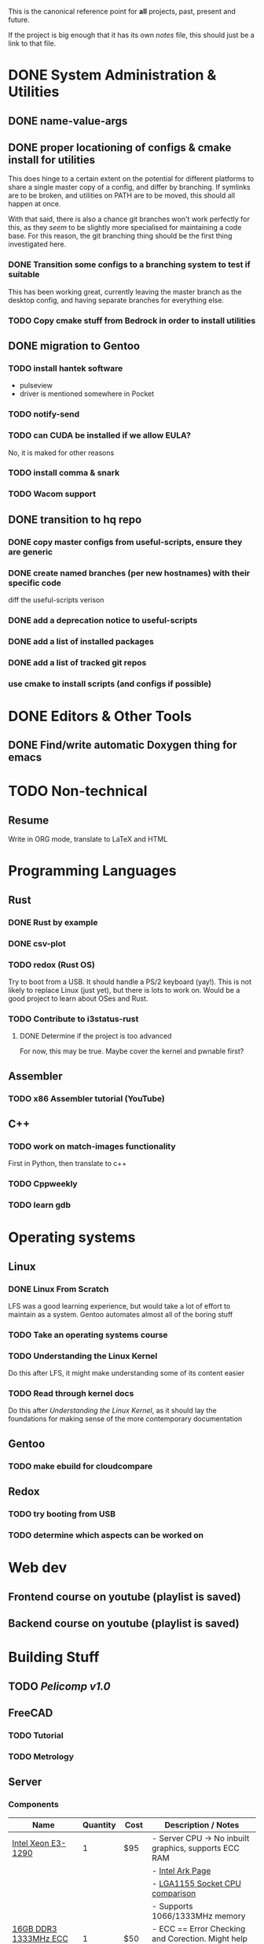 This is the canonical reference point for *all* projects, past, present and future.

If the project is big enough that it has its own /notes/ file, this should just be a link to that file.

* DONE System Administration & Utilities
** DONE name-value-args
** DONE proper locationing of configs & cmake install for utilities
This does hinge to a certain extent on the potential for different platforms to share a single master copy of a config, and differ by branching. If symlinks are to be broken, and utilities on PATH are to be moved, this should all happen at once.

With that said, there is also a chance git branches won't work perfectly for this, as they /seem/ to be slightly more specialised for maintaining a code base. For this reason, the git branching thing should be the first thing investigated here.

*** DONE Transition some configs to a branching system to test if suitable
This has been working great, currently leaving the master branch as the desktop config, and having separate branches for everything else.

*** TODO Copy cmake stuff from Bedrock in order to install utilities
    
** DONE migration to Gentoo
*** TODO install hantek software
- pulseview
- driver is mentioned somewhere in Pocket
*** TODO notify-send
*** TODO can CUDA be installed if we allow EULA?
No, it is maked for other reasons
*** TODO install comma & snark
*** TODO Wacom support
** DONE transition to hq repo
*** DONE copy master configs from useful-scripts, ensure they are generic
*** DONE create named branches (per new hostnames) with their specific code
diff the useful-scripts verison
*** DONE add a deprecation notice to useful-scripts

*** DONE add a list of installed packages 

*** DONE add a list of tracked git repos
*** use cmake to install scripts (and configs if possible)

* DONE Editors & Other Tools
** DONE Find/write automatic Doxygen thing for emacs
* TODO Non-technical
** Resume
Write in ORG mode, translate to LaTeX and HTML

* Programming Languages
** Rust
*** DONE Rust by example
*** DONE csv-plot
*** TODO redox (Rust OS)
Try to boot from a USB. It should handle a PS/2 keyboard (yay!). This is not likely to replace Linux (just yet), but there is lots to work on. Would be a good project to learn about OSes and Rust.
*** TODO Contribute to i3status-rust 
**** DONE Determine if the project is too advanced
For now, this may be true. Maybe cover the kernel and pwnable first?

** Assembler
*** TODO x86 Assembler tutorial (YouTube)
** C++
*** TODO work on match-images functionality
First in Python, then translate to c++
*** TODO Cppweekly
*** TODO learn gdb
* Operating systems
** Linux
*** DONE Linux From Scratch
LFS was a good learning experience, but would take a lot of effort to maintain as a system. Gentoo automates almost all of the boring stuff
*** TODO Take an operating systems course
*** TODO Understanding the Linux Kernel
Do this after LFS, it might make understanding some of its content easier
*** TODO Read through kernel docs
Do this after /Understanding the Linux Kernel/, as it should lay the foundations for
making sense of the more contemporary documentation

** Gentoo
*** TODO make ebuild for cloudcompare

** Redox
*** TODO try booting from USB
*** TODO determine which aspects can be worked on

* Web dev
** Frontend course on youtube (playlist is saved)
** Backend course on youtube (playlist is saved)
* Building Stuff
** TODO [[~/src/projects/pelicomputer/plan.org][Pelicomp v1.0]]
** FreeCAD
*** TODO Tutorial
*** TODO Metrology
** Server
*** Components
|-------------------------------+----------+------+----------------------------------------------------------------|
| Name                          | Quantity | Cost | Description / Notes                                            |
|-------------------------------+----------+------+----------------------------------------------------------------|
| [[https://www.ebay.com/p/109599026?iid=352564880804][Intel Xeon E3-1290]]            |        1 | $95  | - Server CPU -> No inbuilt graphics, supports ECC RAM          |
|                               |          |      | - [[https://ark.intel.com/content/www/us/en/ark/products/55452/intel-xeon-processor-e3-1290-8m-cache-3-60-ghz.html][Intel Ark Page]]                                               |
|                               |          |      | - [[https://www.cpu-world.com/Sockets/Socket%201155%20(LGA1155).html][LGA1155 Socket CPU comparison]]                                |
|                               |          |      | - Supports 1066/1333MHz memory                                 |
|-------------------------------+----------+------+----------------------------------------------------------------|
| [[https://www.ebay.com/itm/DDR3-10600R-4-8-16GB-Server-Memory-1333-1600-1866MHz-RDIMM-ECC-Registered-RAM/154050354910?_trkparms=ispr%3D1&hash=item23de1ddede:g:TU4AAOSw56ResS3f&amdata=enc%3AAQAFAAACcBaobrjLl8XobRIiIML1V4Imu%252Fn%252BzU5L90Z278x5ickkxGz2ccqatkEnoeekHqhLkYjc0Y2cqoA7fRl15hQkQC3iXjiQ5kvX2so%252BCB34DO19zB1S1o3Gi1PhriZhI98RSqK4g0YbFQ9ii3UMPrQPSwr7R6wl6BHjHSMLbaqNN%252Bw%252Bnjh5E6Y%252FmhMUMKG0S4ADN8hY%252BlOGf9k2UcKfmYm%252BhN8J9sLsHQaCtXQXRnpg1zY43Z%252BESRbK2z0x7WRWZ7KbtZyAAXNqwn058m8I1k5IC8v2Ka%252Ftag%252FWeTo0zwNbiyWRZp%252BpAPuigjLc5YmXoQ5L8vBRg8JwvKj9VkwcZ9EzIlF0LYh6REWajJLRNBhx3hMLXmuLQefOpqUy3QzO139T66CACUKACW%252BGYflY9aTmnaQsPlrpaifCII9nNySqzxwfk7JTlkMTEPZehKZwcziP4A9jWj5RN8dlWZTOhwTcRpomX%252BV73bPYahRl8EGkQffKSMsV9yt7yaKBQeyOlYKu6bxHFQDMw9QKRokMZDF2Dbp6sL5HFNN%252FlSBPr%252BrGJ0tbOYbcHgB3Q9L6G6CvM43k5%252FSDukxjKCAuU3GqlOjwPcfUHsfKWiGh%252BhD0wjbOU0iAxbeJ%252BS2vF9fGUnH3a3AAllQY4cuePyG08mBrmsmLlZitTAmltF83dDaRdXp2dQLQwOUSRYuYg9hbVozkyAVFoNC3eyIJHgfKW4WY2ty0ppwG15TToRTNLRio6XXGea7oxlV4Oem6FU0rHab7OlBwhwNDWF3X%252FJu91lGdv%252FFVDMlQnPRhrHOQLgZ33X%252FqBlHh9VrIl%252BHkG1O8S%252BdcwjIKkw%253D%253D%7Ccksum%3A1540503549109b7fa242060d4e69a2952bcc971837ef%7Campid%3APL_CLK%7Cclp%3A2334524][16GB DDR3 1333MHz ECC Memory]]  |        1 | $50  | - ECC == Error Checking and Corection. Might help with uptime? |
|                               |          |      | - Could also go to 32GB, max supported by the Z77-x4 mobo,     |
|                               |          |      | but with 8 threads at 1.5GB/thread, 12GB is all we need        |
|-------------------------------+----------+------+----------------------------------------------------------------|
| Old Radeon GPU                |        1 | $0   | - Required because CPU has no inbuilt graphics                 |
|                               |          |      | - Might be able to play with ATI equivalent of CUDA            |
|-------------------------------+----------+------+----------------------------------------------------------------|
| [[https://www.scorptec.com.au/product/power-supplies/atx/85521-sst-da850-g][SilverStone 850W Power Supply]] |        1 | $199 | - Silent fan                                                   |
|                               |          |      | - Modular cables                                               |
|-------------------------------+----------+------+----------------------------------------------------------------|
* Algorithms
** DONE MIT algorithms course
** TODO do photogrammetry from scratch in C++ with opencv
* Software Design
* Security
** TODO pwnable.kr
* Embedded
** Contemporary
*** RTEMS Quick Start Guide
**** TODO Review email from Chris to determine if can proceed
** Ben Eater Tutorials
*** TODO Hello World on a 6502
Order both this kit and the homemade clock kit too. It would be cool to have an
oscilloscope by then, but not fully necessary.
*** TODO 8-bit computer
Order components
** Pomodoro
- Build a simple pomodoro timer from scratch using either
  - a microprocessor (e.g. 6502), using assembly
  - from scratch like the 8-bit computer.
- Probably need to watch a few more videos before doing this
* Abyss
** Lantern processing with Python
This encompasses a transition to using Python for the Lantern-Eye processing
*** TODO *Stage 0*: Metashape?
Compare Metashape to open-source competitors. Any competitor *must have an API*.
**** TODO Download a test dataset
**** TODO Compare Metashape to competitors
Compare on:
- Reconstruction performance
- Processing time
- Configurability
- Can do a calibration?
*** TODO *Stage 1*: API
Create an API with standard routines and helper functions for the stage 2 things. Should have pretty much all of the features of =metashape-cli=
**** TODO Have prerolled routines that are easy to call and abstract as much as possible
**** TODO Fully leverage progress callback
**** TODO Print progress in a clever way
*** TODO *Stage 2A*: CLI
Full Python implementation of metashape-cli
- Should exclusively call library functions
- must have usage examples
- must be logically structured and easy to use
*** TODO *Stage 2B*: Prefect workflow orchestration API and frontend
Want to make a flexible but easily configured workflow orchestration system, with the aim that only a single file needs configuration before the user simply hits go.
This should be structured as a library, such that in future it can be imported and called from Python.
**** TODO Make a TUI frontend for it
*** TODO *Stage 3* (bonus): Replace comma and snark
*** TODO *Stage 4* (bonus): Automate manual stuff
* Other people's projects
** Tour Calculator
** Karen blockchain
*** The idea here is that: 
- suppliers can make listings (like a marketplace) 
- customers can also make purchases which will be captured in the blockchain
- alternatively, the supplier and customer can place one-off contracts in the blockchain
  - might be best if all listings contain a target field to avoid people being sniped
    - e.g. =target: any= for open listings, and =target: cba= for a specific contracts
- part of the security then involves a sort of escrow 
  - if payments must be made in conventional currencies, this has to be external, and may have other dependencies
*** Reading material
**** [[https://eprint.iacr.org/2017/375.pdf][Do you need a blockchain?]]
**** [[https://www.hyperledger.org/use/fabric][Hyperledger Fabric homepage]] and [[https://hyperledger-fabric.readthedocs.io/en/latest/whatis.html#introduction][its documentation]] (good documentation, though there is a lot of it)
(open source framework for permissioned blockchains)
**** Some existing products (found from Do you need a blockchain?):
- https://www.skuchain.com/
- https://www.everledger.io/

* Completed
** C
*** DONE Work through CK&R
* Abandoned
None, yet.
